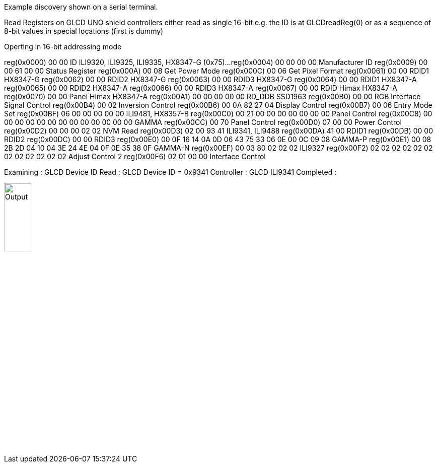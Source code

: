Example discovery shown on a serial terminal.


Read Registers on GLCD UNO shield
controllers either read as single 16-bit
e.g. the ID is at GLCDreadReg(0)
or as a sequence of 8-bit values
in special locations (first is dummy)

Operting in 16-bit addressing mode

reg(0x0000) 00 00	ID ILI9320, ILI9325, ILI9335, HX8347-G (0x75)...
reg(0x0004) 00 00 00 00	Manufacturer ID
reg(0x0009) 00 00 61 00 00	Status Register
reg(0x000A) 00 08	Get Power Mode
reg(0x000C) 00 06	Get Pixel Format
reg(0x0061) 00 00	RDID1 HX8347-G
reg(0x0062) 00 00	RDID2 HX8347-G
reg(0x0063) 00 00	RDID3 HX8347-G
reg(0x0064) 00 00	RDID1 HX8347-A
reg(0x0065) 00 00	RDID2 HX8347-A
reg(0x0066) 00 00	RDID3 HX8347-A
reg(0x0067) 00 00	RDID Himax HX8347-A
reg(0x0070) 00 00	Panel Himax HX8347-A
reg(0x00A1) 00 00 00 00 00	RD_DDB SSD1963
reg(0x00B0) 00 00	RGB Interface Signal Control
reg(0x00B4) 00 02	Inversion Control
reg(0x00B6) 00 0A 82 27 04	Display Control
reg(0x00B7) 00 06	Entry Mode Set
reg(0x00BF) 06 00 00 00 00 00	ILI9481, HX8357-B
reg(0x00C0) 00 21 00 00 00 00 00 00 00	Panel Control
reg(0x00C8) 00 00 00 00 00 00 00 00 00 00 00 00 00	GAMMA
reg(0x00CC) 00 70	Panel Control
reg(0x00D0) 07 00 00	Power Control
reg(0x00D2) 00 00 00 02 02	NVM Read
reg(0x00D3) 02 00 93 41	ILI9341, ILI9488
reg(0x00DA) 41 00	RDID1
reg(0x00DB) 00 00	RDID2
reg(0x00DC) 00 00	RDID3
reg(0x00E0) 00 0F 16 14 0A 0D 06 43 75 33 06 0E 00 0C 09 08	GAMMA-P
reg(0x00E1) 00 08 2B 2D 04 10 04 3E 24 4E 04 0F 0E 35 38 0F	GAMMA-N
reg(0x00EF) 00 03 80 02 02 02	ILI9327
reg(0x00F2) 02 02 02 02 02 02 02 02 02 02 02 02	Adjust Control 2
reg(0x00F6) 02 01 00 00	Interface Control

Examining  : GLCD Device ID 
Read       : GLCD Device ID = 0x9341
Controller : GLCD ILI9341
Completed  :



image::SampleOutput.JPG[Output,25%,25%]
